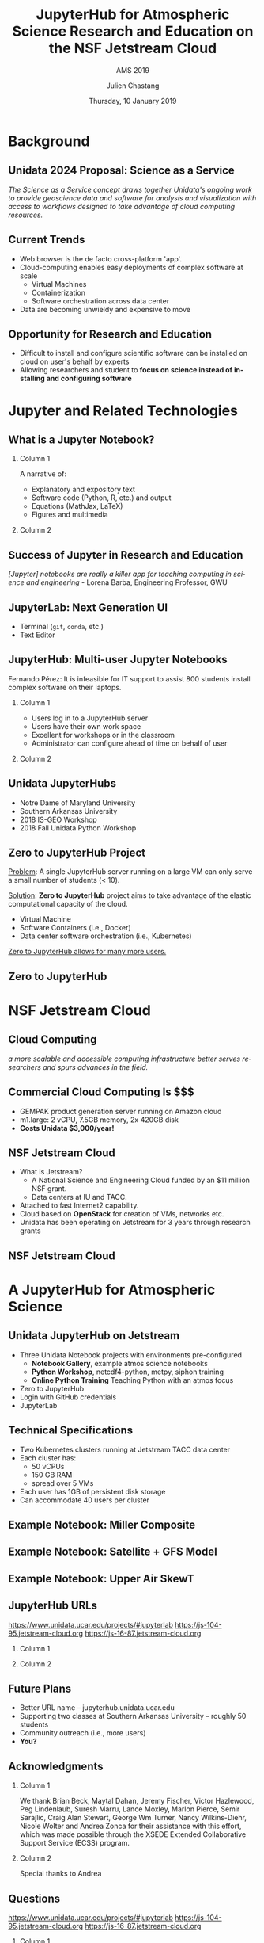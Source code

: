 #+TITLE: JupyterHub for Atmospheric Science Research and Education on the NSF Jetstream Cloud
#+SUBTITLE: AMS 2019
#+DATE: Thursday, 10 January 2019
#+TIME: 09:00
#+DESCRIPTION: JupyterHub for Atmospheric Science Research and Education on the NSF Jetstream Cloud
#+KEYWORDS: Unidata Docker Jetstream NSF XSEDE Science Gateway Jupyter JupyterHub
#+AUTHOR: Julien Chastang
#+EMAIL: chastang@ucar.edu
#+LANGUAGE: en
#+SELECT_TAGS: export
#+EXCLUDE_TAGS: noexport
#+CREATOR: Emacs 25.3.1 (Org mode 9.1.13)
#+OPTIONS: auto-id:t

#+STARTUP: beamer
#+STARTUP: oddeven

#+LaTeX_CLASS: beamer
#+LaTeX_CLASS_OPTIONS: [bigger,notes=show]

# unidata bottom banner
#+LATEX_HEADER: \setbeamertemplate{background canvas}{ \raisebox{-\paperheight}[0pt][0pt]{ \makebox[\paperwidth][c]{ \includegraphics[width=\paperwidth,height=0.8cm]{../common/Unidata_gradient_for_poster.png} } } }
# https://github.com/matze/mtheme `make sty`. Install sty files in ~/Library/texmf/tex/latex
#+BEAMER_THEME: metropolis

#+OPTIONS:   H:2 toc:t

#+SELECT_TAGS: export
#+EXCLUDE_TAGS: noexport

# for a column view of options and configurations for the individual
# frames
#+COLUMNS: %20ITEM %13BEAMER_env(Env) %6BEAMER_envargs(Args) %4BEAMER_col(Col) %7BEAMER_extra(Extra)


* Background
  :PROPERTIES:
  :CUSTOM_ID: h-A07A1D73
  :END:
** Unidata 2024 Proposal: Science as a Service
   :PROPERTIES:
   :CUSTOM_ID: h-596C9550
   :END:

/The Science as a Service concept draws together Unidata's ongoing work to provide geoscience data and software for analysis and visualization with access to workflows designed to take advantage of cloud computing resources./

** Current Trends
   :PROPERTIES:
   :CUSTOM_ID: h-98D13D28
   :END:

- Web browser is the de facto cross-platform 'app'.
- Cloud-computing enables easy deployments of complex software at scale
  - Virtual Machines
  - Containerization
  - Software orchestration across data center
- Data are becoming unwieldy and expensive to move

** Opportunity for Research and Education
   :PROPERTIES:
   :CUSTOM_ID: h-71B13D07
   :END:

- Difficult to install and configure scientific software can be installed on cloud on user's behalf by experts
- Allowing researchers and student to *focus on science instead of installing and configuring software*

* Jupyter and Related Technologies
  :PROPERTIES:
  :CUSTOM_ID: h-9C5F855D
  :END:
** What is a Jupyter Notebook?
   :PROPERTIES:
   :CUSTOM_ID: h-A067123A
   :END:
*** Column 1
    :PROPERTIES:
    :BEAMER_col: 0.5
    :CUSTOM_ID: h-8600FD82
    :END:

A narrative of:
- Explanatory and expository text
- Software code (Python, R, etc.) and output
- Equations (MathJax, LaTeX)
- Figures and multimedia

*** Column 2
    :PROPERTIES:
    :BEAMER_col: 0.5
    :CUSTOM_ID: h-559EB25E
    :END:

#+ATTR_LATEX: :width 4cm
[[file:../esip2018/images/lorenz.png]]

** Success of Jupyter in Research and Education
   :PROPERTIES:
   :CUSTOM_ID: h-CF10E59D
   :END:

# https://www.nature.com/articles/d41586-018-07196-1
#+ATTR_LATEX: :width 9cm
[[file:./images/nature.png]]

/[Jupyter] notebooks are really a killer app for teaching computing in science and engineering/ - Lorena Barba, Engineering Professor, GWU

** JupyterLab: Next Generation UI
   :PROPERTIES:
   :CUSTOM_ID: h-51B90577
   :END:

#+ATTR_LATEX: :width 9cm
[[file:images/jupyterlab.png]]

- Terminal (~git~, ~conda~, etc.)
- Text Editor

** JupyterHub: Multi-user Jupyter Notebooks
   :PROPERTIES:
   :CUSTOM_ID: h-A3BB9B86
   :END:

Fernando Pérez: It is infeasible for IT support to assist 800 students install complex software on their laptops.

*** Column 1
    :PROPERTIES:
    :BEAMER_col: 0.5
    :CUSTOM_ID: h-B431BBF4
    :END:

- Users log in to a JupyterHub server
- Users have their own work space
- Excellent for workshops or in the classroom
- Administrator can configure ahead of time on behalf of user

*** Column 2
    :PROPERTIES:
    :BEAMER_col: 0.5
    :CUSTOM_ID: h-9AEA757A
    :END:

#+ATTR_LATEX: width=\textwidth
[[file:../ogc2018/images/jupyterhub.png]]

** Unidata JupyterHubs
   :PROPERTIES:
   :CUSTOM_ID: h-ED569509
   :END:

- Notre Dame of Maryland University
- Southern Arkansas University
- 2018 IS-GEO Workshop
- 2018 Fall Unidata Python Workshop

** Zero to JupyterHub Project
   :PROPERTIES:
   :CUSTOM_ID: h-6AF12B78
   :END:

_Problem_: A single JupyterHub server running on a large VM can only serve a small number of students (< 10).

_Solution_: *Zero to JupyterHub* project aims to take advantage of the elastic computational capacity of the cloud.
  - Virtual Machine
  - Software Containers (i.e., Docker)
  - Data center software orchestration (i.e., Kubernetes)

_Zero to JupyterHub allows for many more users._

** Zero to JupyterHub
   :PROPERTIES:
   :CUSTOM_ID: h-FEE3A039
   :END:

#+ATTR_LATEX: :width 8.5cm
[[file:./images/z2j.png]]

* NSF Jetstream Cloud
  :PROPERTIES:
  :CUSTOM_ID: h-B7F0A048
  :END:
** Cloud Computing
   :PROPERTIES:
   :CUSTOM_ID: h-37540AE5
   :END:

# https://blogs.wsj.com/cio/2018/03/12/harvard-mits-broad-institute-powers-genomic-research-in-the-cloud/
#+ATTR_LATEX: :width 9cm
[[file:./images/wsj.png]]

/a more scalable and accessible computing infrastructure better serves researchers and spurs advances in the field./

** Commercial Cloud Computing Is $$$
   :PROPERTIES:
   :CUSTOM_ID: h-57A69FC4
   :END:

- GEMPAK product generation server running on Amazon cloud
- m1.large: 2 vCPU, 7.5GB memory, 2x 420GB disk
- *Costs Unidata $3,000/year!*
** NSF Jetstream Cloud
   :PROPERTIES:
   :CUSTOM_ID: h-2F8B3079
   :END:

- What is Jetstream?
  - A National Science and Engineering Cloud funded by an $11 million NSF grant.
  - Data centers at IU and TACC.
- Attached to fast Internet2 capability.
- Cloud based on *OpenStack* for creation of VMs, networks etc.
- Unidata has been operating on Jetstream for 3 years through research grants

** NSF Jetstream Cloud
   :PROPERTIES:
   :CUSTOM_ID: h-3932317F
   :END:

# https://www.jetstream-cloud.org/images/Jetstream_topology_diagram-crop.png

#+ATTR_LATEX: width=\textwidth
[[file:images/jetstream.png]]

* A JupyterHub for Atmospheric Science
  :PROPERTIES:
  :CUSTOM_ID: h-D6CCF1ED
  :END:

** Unidata JupyterHub on Jetstream
   :PROPERTIES:
   :CUSTOM_ID: h-EBA13FCD
   :END:

- Three Unidata Notebook projects with environments pre-configured
  - *Notebook Gallery*, example atmos science notebooks
  - *Python Workshop*, netcdf4-python, metpy, siphon training
  - *Online Python Training* Teaching Python with an atmos focus
- Zero to JupyterHub
- Login with GitHub credentials
- JupyterLab

** Technical Specifications
   :PROPERTIES:
   :CUSTOM_ID: h-FD4619FD
   :END:

- Two Kubernetes clusters running at Jetstream TACC data center
- Each cluster has:
  - 50 vCPUs
  - 150 GB RAM
  - spread over 5 VMs
- Each user has 1GB of persistent disk storage
- Can accommodate 40 users per cluster

** Example Notebook: Miller Composite
   :PROPERTIES:
   :CUSTOM_ID: h-6271DF73
   :END:

#+ATTR_LATEX: :width 6.5cm
[[file:../esip2018/images/miller.png]]

** Example Notebook: Satellite + GFS Model
   :PROPERTIES:
   :CUSTOM_ID: h-8CCC5C4C
   :END:

#+ATTR_LATEX: :width 6.5cm
[[file:../esip2018/images/satellite.png]]

** Example Notebook: Upper Air SkewT
   :PROPERTIES:
   :CUSTOM_ID: h-BD4FD725
   :END:

#+ATTR_LATEX: :width 6.5cm
[[file:images/skewt.png]]

** JupyterHub URLs
   :PROPERTIES:
   :CUSTOM_ID: h-CDB7FE93
   :END:

https://www.unidata.ucar.edu/projects/#jupyterlab
https://js-104-95.jetstream-cloud.org
https://js-16-87.jetstream-cloud.org

*** Column 1
    :PROPERTIES:
    :BEAMER_col: 0.5
    :CUSTOM_ID: h-FC168F5B
    :END:

#+ATTR_LATEX: :width 4cm
[[file:images/ams2019b.png]]

*** Column 2
    :PROPERTIES:
    :BEAMER_col: 0.5
    :CUSTOM_ID: h-5C9DB258
    :END:

#+ATTR_LATEX: :width 4cm
[[file:images/ams2019a.png]]

** Future Plans
   :PROPERTIES:
   :CUSTOM_ID: h-0E2197AD
   :END:

- Better URL name -- jupyterhub.unidata.ucar.edu
- Supporting two classes at Southern Arkansas University -- roughly 50 students
- Community outreach (i.e., more users)
- *You?*

** Acknowledgments
   :PROPERTIES:
   :CUSTOM_ID: h-5E86609E
   :END:

*** Column 1
    :PROPERTIES:
    :BEAMER_col: 0.6
    :CUSTOM_ID: h-EA5348C2
    :END:

We thank Brian Beck, Maytal Dahan, Jeremy Fischer, Victor Hazlewood, Peg Lindenlaub, Suresh Marru, Lance Moxley, Marlon Pierce, Semir Sarajlic, Craig Alan Stewart, George Wm Turner, Nancy Wilkins-Diehr, Nicole Wolter and Andrea Zonca for their assistance with this effort, which was made possible through the XSEDE Extended Collaborative Support Service (ECSS) program.

*** Column 2
    :PROPERTIES:
    :BEAMER_col: 0.4
    :CUSTOM_ID: h-76470094
    :END:

Special thanks to Andrea

#+ATTR_LATEX: :width 4cm
[[file:images/zonca.jpeg]]

** Questions
   :PROPERTIES:
   :CUSTOM_ID: h-4B112F5B
   :END:

https://www.unidata.ucar.edu/projects/#jupyterlab
https://js-104-95.jetstream-cloud.org
https://js-16-87.jetstream-cloud.org

*** Column 1
    :PROPERTIES:
    :BEAMER_col: 0.5
    :CUSTOM_ID: h-22E42BE5
    :END:

#+ATTR_LATEX: :width 4cm
[[file:images/ams2019b.png]]

*** Column 2
    :PROPERTIES:
    :BEAMER_col: 0.5
    :CUSTOM_ID: h-4B57A0FB
    :END:

#+ATTR_LATEX: :width 4cm
[[file:images/ams2019a.png]]
